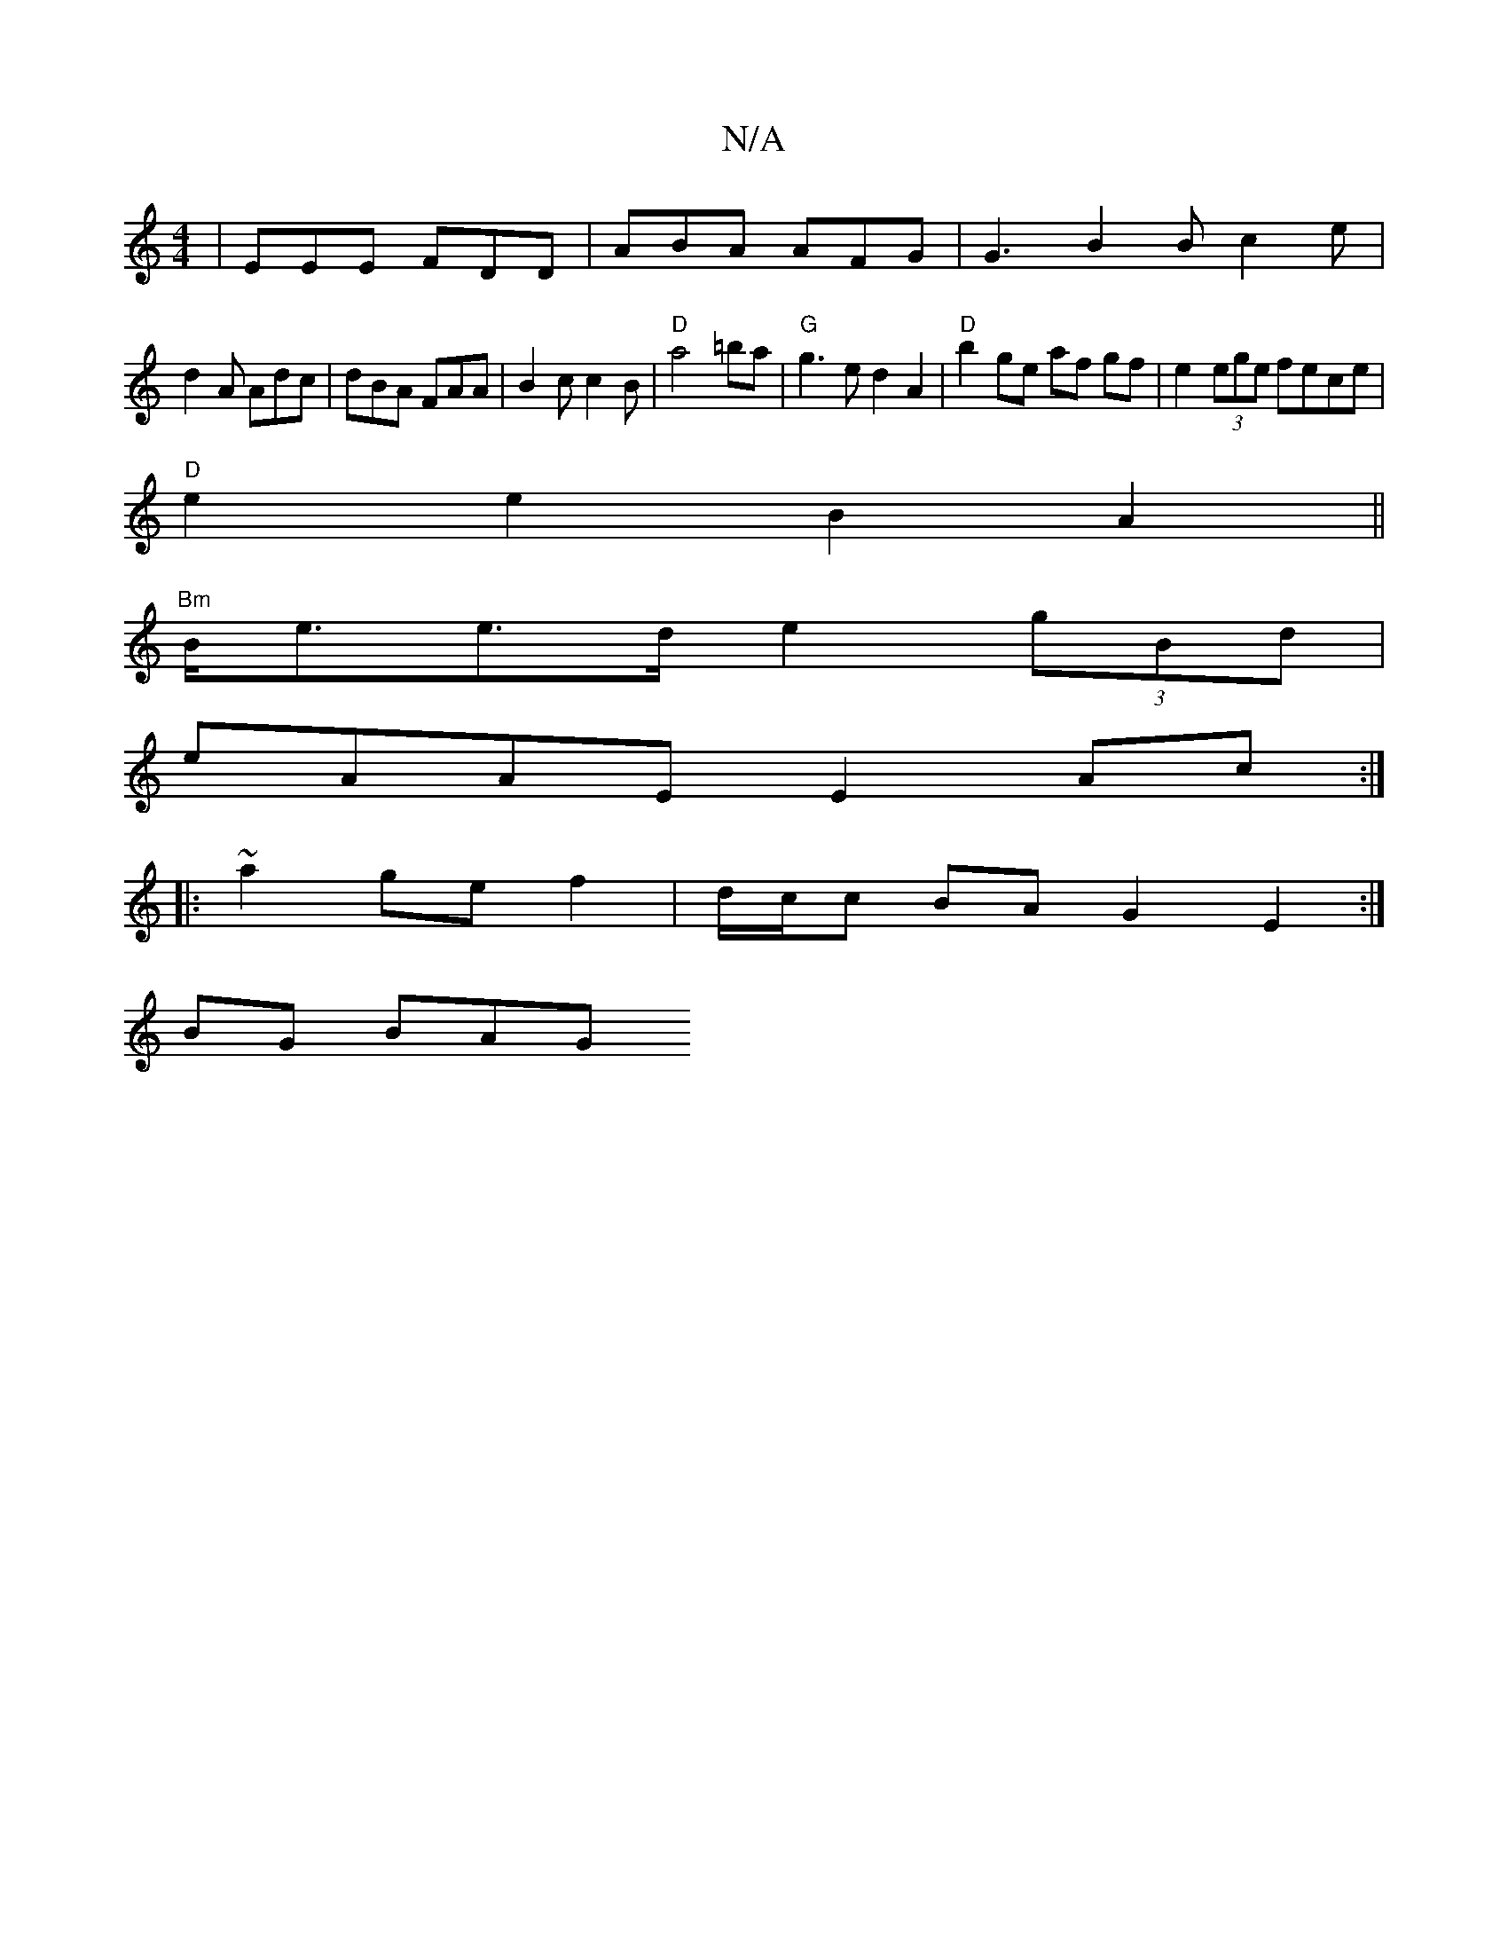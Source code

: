 X:1
T:N/A
M:4/4
R:N/A
K:Cmajor
| EEE FDD | ABA AFG | G3 B2 B c2 e | 
d2 A Adc | dBA FAA | B2c c2B|"D"a4 =ba|"G"g3e d2 A2|"D"b2 ge af gf|e2(3ege fece|
"D"e2e2 B2A2||
"Bm"B<ee>d e2 (3gBd|
eAAE E2Ac:|
|:~a2gef2|d/c/c BA G2 E2:|
BG BAG